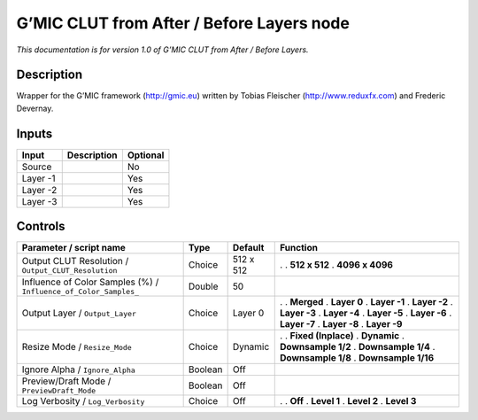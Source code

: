 .. _eu.gmic.CLUTfromAfterBeforeLayers:

G’MIC CLUT from After / Before Layers node
==========================================

*This documentation is for version 1.0 of G’MIC CLUT from After / Before Layers.*

Description
-----------

Wrapper for the G’MIC framework (http://gmic.eu) written by Tobias Fleischer (http://www.reduxfx.com) and Frederic Devernay.

Inputs
------

======== =========== ========
Input    Description Optional
======== =========== ========
Source               No
Layer -1             Yes
Layer -2             Yes
Layer -3             Yes
======== =========== ========

Controls
--------

.. tabularcolumns:: |>{\raggedright}p{0.2\columnwidth}|>{\raggedright}p{0.06\columnwidth}|>{\raggedright}p{0.07\columnwidth}|p{0.63\columnwidth}|

.. cssclass:: longtable

================================================================ ======= ========= =====================
Parameter / script name                                          Type    Default   Function
================================================================ ======= ========= =====================
Output CLUT Resolution / ``Output_CLUT_Resolution``              Choice  512 x 512 .  
                                                                                   . **512 x 512**
                                                                                   . **4096 x 4096**
Influence of Color Samples (%) / ``Influence_of_Color_Samples_`` Double  50         
Output Layer / ``Output_Layer``                                  Choice  Layer 0   .  
                                                                                   . **Merged**
                                                                                   . **Layer 0**
                                                                                   . **Layer -1**
                                                                                   . **Layer -2**
                                                                                   . **Layer -3**
                                                                                   . **Layer -4**
                                                                                   . **Layer -5**
                                                                                   . **Layer -6**
                                                                                   . **Layer -7**
                                                                                   . **Layer -8**
                                                                                   . **Layer -9**
Resize Mode / ``Resize_Mode``                                    Choice  Dynamic   .  
                                                                                   . **Fixed (Inplace)**
                                                                                   . **Dynamic**
                                                                                   . **Downsample 1/2**
                                                                                   . **Downsample 1/4**
                                                                                   . **Downsample 1/8**
                                                                                   . **Downsample 1/16**
Ignore Alpha / ``Ignore_Alpha``                                  Boolean Off        
Preview/Draft Mode / ``PreviewDraft_Mode``                       Boolean Off        
Log Verbosity / ``Log_Verbosity``                                Choice  Off       .  
                                                                                   . **Off**
                                                                                   . **Level 1**
                                                                                   . **Level 2**
                                                                                   . **Level 3**
================================================================ ======= ========= =====================
